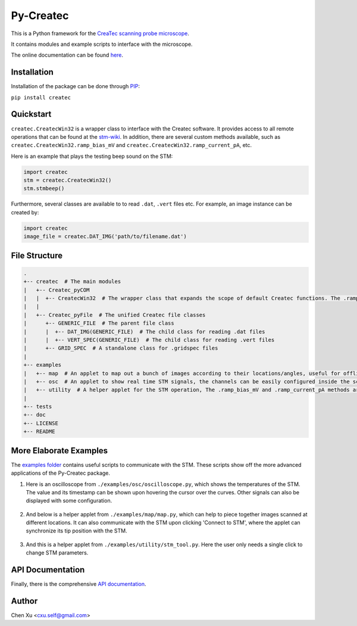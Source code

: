 Py-Createc
==========
.. image:: https://readthedocs.org/projects/py-createc/badge/?version=latest
    :target: https://py-createc.readthedocs.io/en/latest/?badge=latest
    :alt: Documentation Status

This is a Python framework for the `CreaTec scanning probe microscope <https://www.createc.de/LT-STMAFM>`_.

It contains modules and example scripts to interface with the microscope.

The online documentation can be found `here <https://py-createc.readthedocs.io>`_.

Installation
------------

Installation of the package can be done through `PIP <https://pip.pypa.io>`_:

``pip install createc``


Quickstart
----------

``createc.CreatecWin32`` is a wrapper class to interface with the Createc software.
It provides access to all remote operations that can be found at the `stm-wiki <http://archive.today/I7Aw0>`_.
In addition, there are several custom methods available, such as ``createc.CreatecWin32.ramp_bias_mV`` and ``createc.CreatecWin32.ramp_current_pA``, etc.


Here is an example that plays the testing beep sound on the STM:

.. code-block:: python

   import createc
   stm = createc.CreatecWin32()
   stm.stmbeep()

Furthermore, several classes are available to to read ``.dat``, ``.vert`` files etc.
For example, an image instance can be created by:

.. code-block:: python

   import createc
   image_file = createc.DAT_IMG('path/to/filename.dat')

File Structure
--------------

.. code-block::

   .
   +-- createc  # The main modules
   |   +-- Createc_pyCOM  
   |   |  +-- CreatecWin32  # The wrapper class that expands the scope of default Createc functions. The .ramp_bias_mV and .ramp_current_pA methods are in here
   |   |
   |   +-- Createc_pyFile  # The unified Createc file classes
   |      +-- GENERIC_FILE  # The parent file class
   |      |  +-- DAT_IMG(GENERIC_FILE)  # The child class for reading .dat files
   |      |  +-- VERT_SPEC(GENERIC_FILE)  # The child class for reading .vert files
   |      +-- GRID_SPEC  # A standalone class for .gridspec files
   |
   +-- examples
   |   +-- map  # An applet to map out a bunch of images according to their locations/angles, useful for offline images-viewing
   |   +-- osc  # An applet to show real time STM signals, the channels can be easily configured inside the script
   |   +-- utility  # A helper applet for the STM operation, The .ramp_bias_mV and .ramp_current_pA methods are in here. (see screenshots below)
   |
   +-- tests
   +-- doc
   +-- LICENSE
   +-- README

More Elaborate Examples
-----------------------

The `examples folder <https://github.com/chenxu2394/py_createc/tree/main/examples>`_ contains useful scripts to communicate with the STM.
These scripts show off the more advanced applications of the Py-Createc package.

1. Here is an oscilloscope from ``./examples/osc/oscilloscope.py``, which shows the temperatures of the STM. The value and its timestamp can be shown upon hovering the cursor over the curves. Other signals can also be displayed with some configuration.

.. figure:: ./doc/osc.png
   :align: center
   :width: 80%

2. And below is a helper applet from ``./examples/map/map.py``, which can help to piece together images scanned at different locations. It can also communicate with the STM upon clicking 'Connect to STM', where the applet can synchronize its tip position with the STM.

.. figure:: ./doc/map.png
   :align: center
   :width: 80%

3. And this is a helper applet from ``./examples/utility/stm_tool.py``. Here the user only needs a single click to change STM parameters.

.. figure:: ./doc/stmutil.png
   :align: center
   :width: 20%

API Documentation
-----------------

Finally, there is the comprehensive `API documentation <https://py-createc.readthedocs.io/en/latest/api.html#api-documentation>`_.


Author
------
Chen Xu <cxu.self@gmail.com>
